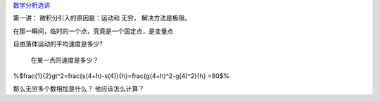 `数学分析选讲 <http://v.163.com/special/cuvocw/shuxuefenxi.html>`_ 

第一讲：
微积分引入的原因是：运动和 无穷，
解决方法是极限。

在那一瞬间，临时的一个点，究竟是一个固定点，是变量点

自由落体运动的平均速度是多少?

 在某一点的速度是多少？


%$\frac{1}{2}gt^2=\frac{s(4+h)-s(4)}{h}=\frac{g(4+h)^2-g(4)^2}{h}
=80$%

那么无穷多个数相加是什么？ 他应该怎么计算？




